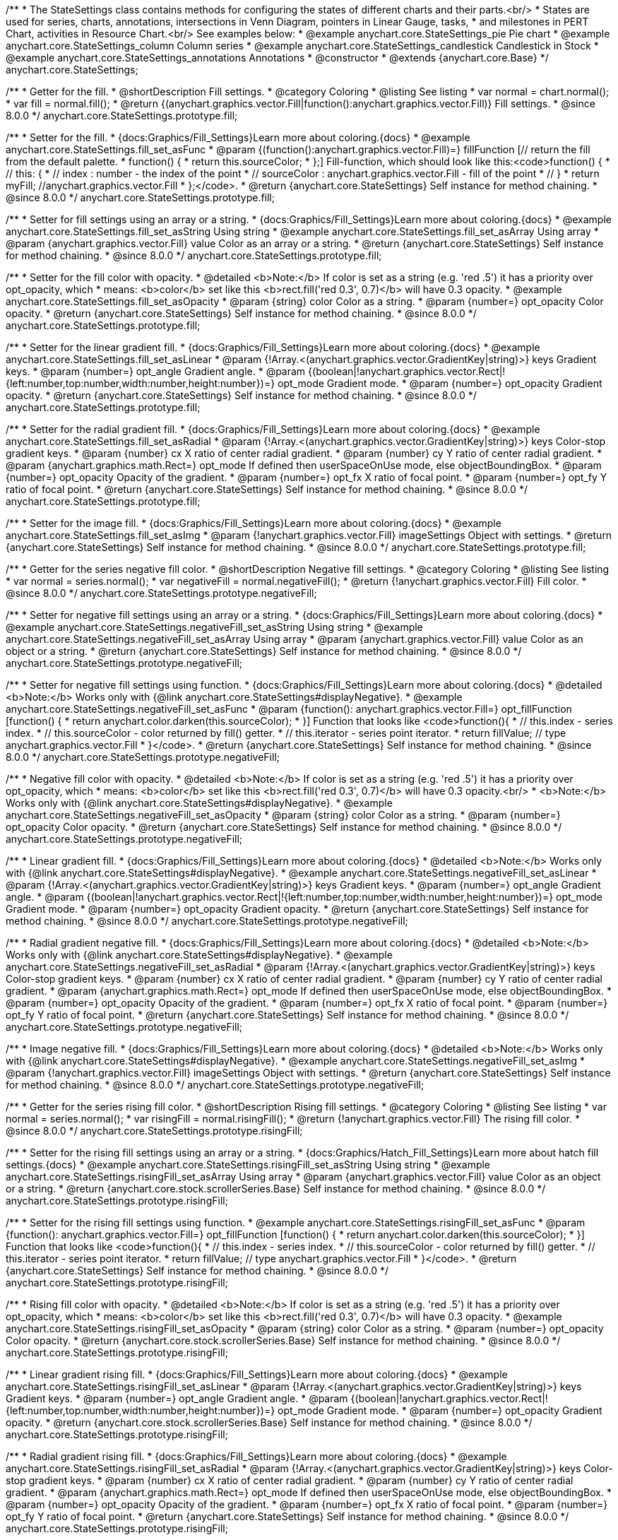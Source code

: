 /**
 * The StateSettings class contains methods for configuring the states of different charts and their parts.<br/>
 * States are used for series, charts, annotations, intersections in Venn Diagram, pointers in Linear Gauge, tasks,
 * and milestones in PERT Chart, activities in Resource Chart.<br/> See examples below:
 * @example anychart.core.StateSettings_pie Pie chart
 * @example anychart.core.StateSettings_column Column series
 * @example anychart.core.StateSettings_candlestick Candlestick in Stock
 * @example anychart.core.StateSettings_annotations Annotations
 * @constructor
 * @extends {anychart.core.Base}
 */
anychart.core.StateSettings;

//----------------------------------------------------------------------------------------------------------------------
//
//  anychart.core.StateSettings.prototype.fill
//
//----------------------------------------------------------------------------------------------------------------------

/**
 * Getter for the fill.
 * @shortDescription Fill settings.
 * @category Coloring
 * @listing See listing
 * var normal = chart.normal();
 * var fill = normal.fill();
 * @return {(anychart.graphics.vector.Fill|function():anychart.graphics.vector.Fill)} Fill settings.
 * @since 8.0.0
 */
anychart.core.StateSettings.prototype.fill;

/**
 * Setter for the fill.
 * {docs:Graphics/Fill_Settings}Learn more about coloring.{docs}
 * @example anychart.core.StateSettings.fill_set_asFunc
 * @param {(function():anychart.graphics.vector.Fill)=} fillFunction [// return the fill from the default palette.
 * function() {
 *   return this.sourceColor;
 * };] Fill-function, which should look like this:<code>function() {
 *  //  this: {
 *  //  index : number  - the index of the point
 *  //  sourceColor : anychart.graphics.vector.Fill - fill of the point
 *  // }
 *  return myFill; //anychart.graphics.vector.Fill
 * };</code>.
 * @return {anychart.core.StateSettings} Self instance for method chaining.
 * @since 8.0.0
 */
anychart.core.StateSettings.prototype.fill;

/**
 * Setter for fill settings using an array or a string.
 * {docs:Graphics/Fill_Settings}Learn more about coloring.{docs}
 * @example anychart.core.StateSettings.fill_set_asString Using string
 * @example anychart.core.StateSettings.fill_set_asArray Using array
 * @param {anychart.graphics.vector.Fill} value Color as an array or a string.
 * @return {anychart.core.StateSettings} Self instance for method chaining.
 * @since 8.0.0
 */
anychart.core.StateSettings.prototype.fill;

/**
 * Setter for the fill color with opacity.
 * @detailed <b>Note:</b> If color is set as a string (e.g. 'red .5') it has a priority over opt_opacity, which
 * means: <b>color</b> set like this <b>rect.fill('red 0.3', 0.7)</b> will have 0.3 opacity.
 * @example anychart.core.StateSettings.fill_set_asOpacity
 * @param {string} color Color as a string.
 * @param {number=} opt_opacity Color opacity.
 * @return {anychart.core.StateSettings} Self instance for method chaining.
 * @since 8.0.0
 */
anychart.core.StateSettings.prototype.fill;

/**
 * Setter for the linear gradient fill.
 * {docs:Graphics/Fill_Settings}Learn more about coloring.{docs}
 * @example anychart.core.StateSettings.fill_set_asLinear
 * @param {!Array.<(anychart.graphics.vector.GradientKey|string)>} keys Gradient keys.
 * @param {number=} opt_angle Gradient angle.
 * @param {(boolean|!anychart.graphics.vector.Rect|!{left:number,top:number,width:number,height:number})=} opt_mode Gradient mode.
 * @param {number=} opt_opacity Gradient opacity.
 * @return {anychart.core.StateSettings} Self instance for method chaining.
 * @since 8.0.0
 */
anychart.core.StateSettings.prototype.fill;

/**
 * Setter for the radial gradient fill.
 * {docs:Graphics/Fill_Settings}Learn more about coloring.{docs}
 * @example anychart.core.StateSettings.fill_set_asRadial
 * @param {!Array.<(anychart.graphics.vector.GradientKey|string)>} keys Color-stop gradient keys.
 * @param {number} cx X ratio of center radial gradient.
 * @param {number} cy Y ratio of center radial gradient.
 * @param {anychart.graphics.math.Rect=} opt_mode If defined then userSpaceOnUse mode, else objectBoundingBox.
 * @param {number=} opt_opacity Opacity of the gradient.
 * @param {number=} opt_fx X ratio of focal point.
 * @param {number=} opt_fy Y ratio of focal point.
 * @return {anychart.core.StateSettings} Self instance for method chaining.
 * @since 8.0.0
 */
anychart.core.StateSettings.prototype.fill;

/**
 * Setter for the image fill.
 * {docs:Graphics/Fill_Settings}Learn more about coloring.{docs}
 * @example anychart.core.StateSettings.fill_set_asImg
 * @param {!anychart.graphics.vector.Fill} imageSettings Object with settings.
 * @return {anychart.core.StateSettings} Self instance for method chaining.
 * @since 8.0.0
 */
anychart.core.StateSettings.prototype.fill;

//----------------------------------------------------------------------------------------------------------------------
//
//  anychart.core.StateSettings.prototype.negativeFill
//
//----------------------------------------------------------------------------------------------------------------------

/**
 * Getter for the series negative fill color.
 * @shortDescription Negative fill settings.
 * @category Coloring
 * @listing See listing
 * var normal = series.normal();
 * var negativeFill = normal.negativeFill();
 * @return {!anychart.graphics.vector.Fill} Fill color.
 * @since 8.0.0
 */
anychart.core.StateSettings.prototype.negativeFill;

/**
 * Setter for negative fill settings using an array or a string.
 * {docs:Graphics/Fill_Settings}Learn more about coloring.{docs}
 * @example anychart.core.StateSettings.negativeFill_set_asString Using string
 * @example anychart.core.StateSettings.negativeFill_set_asArray Using array
 * @param {anychart.graphics.vector.Fill} value Color as an object or a string.
 * @return {anychart.core.StateSettings} Self instance for method chaining.
 * @since 8.0.0
 */
anychart.core.StateSettings.prototype.negativeFill;

/**
 * Setter for negative fill settings using function.
 * {docs:Graphics/Fill_Settings}Learn more about coloring.{docs}
 * @detailed <b>Note:</b> Works only with {@link anychart.core.StateSettings#displayNegative}.
 * @example anychart.core.StateSettings.negativeFill_set_asFunc
 * @param {function(): anychart.graphics.vector.Fill=} opt_fillFunction [function() {
 *  return anychart.color.darken(this.sourceColor);
 * }] Function that looks like <code>function(){
 *    // this.index - series index.
 *    // this.sourceColor - color returned by fill() getter.
 *    // this.iterator - series point iterator.
 *    return fillValue; // type anychart.graphics.vector.Fill
 * }</code>.
 * @return {anychart.core.StateSettings} Self instance for method chaining.
 * @since 8.0.0
 */
anychart.core.StateSettings.prototype.negativeFill;

/**
 * Negative fill color with opacity.
 * @detailed <b>Note:</b> If color is set as a string (e.g. 'red .5') it has a priority over opt_opacity, which
 * means: <b>color</b> set like this <b>rect.fill('red 0.3', 0.7)</b> will have 0.3 opacity.<br/>
 * <b>Note:</b> Works only with {@link anychart.core.StateSettings#displayNegative}.
 * @example anychart.core.StateSettings.negativeFill_set_asOpacity
 * @param {string} color Color as a string.
 * @param {number=} opt_opacity Color opacity.
 * @return {anychart.core.StateSettings} Self instance for method chaining.
 * @since 8.0.0
 */
anychart.core.StateSettings.prototype.negativeFill;

/**
 * Linear gradient fill.
 * {docs:Graphics/Fill_Settings}Learn more about coloring.{docs}
 * @detailed <b>Note:</b> Works only with {@link anychart.core.StateSettings#displayNegative}.
 * @example anychart.core.StateSettings.negativeFill_set_asLinear
 * @param {!Array.<(anychart.graphics.vector.GradientKey|string)>} keys Gradient keys.
 * @param {number=} opt_angle Gradient angle.
 * @param {(boolean|!anychart.graphics.vector.Rect|!{left:number,top:number,width:number,height:number})=} opt_mode Gradient mode.
 * @param {number=} opt_opacity Gradient opacity.
 * @return {anychart.core.StateSettings} Self instance for method chaining.
 * @since 8.0.0
 */
anychart.core.StateSettings.prototype.negativeFill;

/**
 * Radial gradient negative fill.
 * {docs:Graphics/Fill_Settings}Learn more about coloring.{docs}
 * @detailed <b>Note:</b> Works only with {@link anychart.core.StateSettings#displayNegative}.
 * @example anychart.core.StateSettings.negativeFill_set_asRadial
 * @param {!Array.<(anychart.graphics.vector.GradientKey|string)>} keys Color-stop gradient keys.
 * @param {number} cx X ratio of center radial gradient.
 * @param {number} cy Y ratio of center radial gradient.
 * @param {anychart.graphics.math.Rect=} opt_mode If defined then userSpaceOnUse mode, else objectBoundingBox.
 * @param {number=} opt_opacity Opacity of the gradient.
 * @param {number=} opt_fx X ratio of focal point.
 * @param {number=} opt_fy Y ratio of focal point.
 * @return {anychart.core.StateSettings} Self instance for method chaining.
 * @since 8.0.0
 */
anychart.core.StateSettings.prototype.negativeFill;

/**
 * Image negative fill.
 * {docs:Graphics/Fill_Settings}Learn more about coloring.{docs}
 * @detailed <b>Note:</b> Works only with {@link anychart.core.StateSettings#displayNegative}.
 * @example anychart.core.StateSettings.negativeFill_set_asImg
 * @param {!anychart.graphics.vector.Fill} imageSettings Object with settings.
 * @return {anychart.core.StateSettings} Self instance for method chaining.
 * @since 8.0.0
 */
anychart.core.StateSettings.prototype.negativeFill;


//----------------------------------------------------------------------------------------------------------------------
//
//  anychart.core.StateSettings.prototype.risingFill
//
//----------------------------------------------------------------------------------------------------------------------

/**
 * Getter for the series rising fill color.
 * @shortDescription Rising fill settings.
 * @category Coloring
 * @listing See listing
 * var normal = series.normal();
 * var risingFill = normal.risingFill();
 * @return {!anychart.graphics.vector.Fill} The rising fill color.
 * @since 8.0.0
 */
anychart.core.StateSettings.prototype.risingFill;

/**
 * Setter for the rising fill settings using an array or a string.
 * {docs:Graphics/Hatch_Fill_Settings}Learn more about hatch fill settings.{docs}
 * @example anychart.core.StateSettings.risingFill_set_asString Using string
 * @example anychart.core.StateSettings.risingFill_set_asArray Using array
 * @param {anychart.graphics.vector.Fill} value Color as an object or a string.
 * @return {anychart.core.stock.scrollerSeries.Base} Self instance for method chaining.
 * @since 8.0.0
 */
anychart.core.StateSettings.prototype.risingFill;

/**
 * Setter for the rising fill settings using function.
 * @example anychart.core.StateSettings.risingFill_set_asFunc
 * @param {function(): anychart.graphics.vector.Fill=} opt_fillFunction [function() {
 *  return anychart.color.darken(this.sourceColor);
 * }] Function that looks like <code>function(){
 *    // this.index - series index.
 *    // this.sourceColor - color returned by fill() getter.
 *    // this.iterator - series point iterator.
 *    return fillValue; // type anychart.graphics.vector.Fill
 * }</code>.
 * @return {anychart.core.StateSettings} Self instance for method chaining.
 * @since 8.0.0
 */
anychart.core.StateSettings.prototype.risingFill;

/**
 * Rising fill color with opacity.
 * @detailed <b>Note:</b> If color is set as a string (e.g. 'red .5') it has a priority over opt_opacity, which
 * means: <b>color</b> set like this <b>rect.fill('red 0.3', 0.7)</b> will have 0.3 opacity.
 * @example anychart.core.StateSettings.risingFill_set_asOpacity
 * @param {string} color Color as a string.
 * @param {number=} opt_opacity Color opacity.
 * @return {anychart.core.stock.scrollerSeries.Base} Self instance for method chaining.
 * @since 8.0.0
 */
anychart.core.StateSettings.prototype.risingFill;

/**
 * Linear gradient rising fill.
 * {docs:Graphics/Fill_Settings}Learn more about coloring.{docs}
 * @example anychart.core.StateSettings.risingFill_set_asLinear
 * @param {!Array.<(anychart.graphics.vector.GradientKey|string)>} keys Gradient keys.
 * @param {number=} opt_angle Gradient angle.
 * @param {(boolean|!anychart.graphics.vector.Rect|!{left:number,top:number,width:number,height:number})=} opt_mode Gradient mode.
 * @param {number=} opt_opacity Gradient opacity.
 * @return {anychart.core.stock.scrollerSeries.Base} Self instance for method chaining.
 * @since 8.0.0
 */
anychart.core.StateSettings.prototype.risingFill;

/**
 * Radial gradient rising fill.
 * {docs:Graphics/Fill_Settings}Learn more about coloring.{docs}
 * @example anychart.core.StateSettings.risingFill_set_asRadial
 * @param {!Array.<(anychart.graphics.vector.GradientKey|string)>} keys Color-stop gradient keys.
 * @param {number} cx X ratio of center radial gradient.
 * @param {number} cy Y ratio of center radial gradient.
 * @param {anychart.graphics.math.Rect=} opt_mode If defined then userSpaceOnUse mode, else objectBoundingBox.
 * @param {number=} opt_opacity Opacity of the gradient.
 * @param {number=} opt_fx X ratio of focal point.
 * @param {number=} opt_fy Y ratio of focal point.
 * @return {anychart.core.StateSettings} Self instance for method chaining.
 * @since 8.0.0
 */
anychart.core.StateSettings.prototype.risingFill;

/**
 * Image rising fill.
 * {docs:Graphics/Fill_Settings}Learn more about coloring.{docs}
 * @example anychart.core.StateSettings.risingFill_set_asImg
 * @param {!anychart.graphics.vector.Fill} imageSettings Object with settings.
 * @return {anychart.core.StateSettings} Self instance for method chaining.
 * @since 8.0.0
 */
anychart.core.StateSettings.prototype.risingFill;

//----------------------------------------------------------------------------------------------------------------------
//
//  anychart.core.StateSettings.prototype.stroke
//
//----------------------------------------------------------------------------------------------------------------------

/**
 * Getter for stroke settings.
 * @shortDescription Stroke settings.
 * @category Coloring
 * @listing See listing
 * var normal = series.normal();
 * var stroke = normal.stroke();
 * @return {!anychart.graphics.vector.Stroke} Stroke settings.
 * @since 8.0.0
 */
anychart.core.StateSettings.prototype.stroke;

/**
 * Setter for stroke by function.
 * @example anychart.core.StateSettings.stroke_set_asFunc
 * @param {function():(anychart.graphics.vector.ColoredFill|anychart.graphics.vector.Stroke)=} opt_strokeFunction [function() {
 *  return anychart.color.darken(this.sourceColor);
 * }] Function that looks like <code>function(){
 *    // this.index - series index.
 *    // this.sourceColor - color returned by stroke() getter.
 *    // this.iterator - series point iterator.
 *    return strokeValue; // type anychart.graphics.vector.Fill or anychart.graphics.vector.Stroke
 * }</code>.
 * @return {anychart.core.StateSettings} Self instance for method chaining.
 * @since 8.0.0
 */
anychart.core.StateSettings.prototype.stroke;

/**
 * Setter for stroke settings.
 * {docs:Graphics/Stroke_Settings}Learn more about stroke settings.{docs}
 * @example anychart.core.StateSettings.stroke_set
 * @param {(anychart.graphics.vector.Stroke|anychart.graphics.vector.ColoredFill|string|Function|null)=} opt_color Stroke settings.
 * @param {number=} opt_thickness [1] Line thickness.
 * @param {string=} opt_dashpattern Controls the pattern of dashes and gaps used to stroke paths.
 * @param {anychart.graphics.vector.StrokeLineJoin=} opt_lineJoin Line join style.
 * @param {anychart.graphics.vector.StrokeLineCap=} opt_lineCap Line cap style.
 * @return {anychart.core.StateSettings} Self instance for method chaining.
 * @since 8.0.0
 */
anychart.core.StateSettings.prototype.stroke;

//----------------------------------------------------------------------------------------------------------------------
//
//  anychart.core.StateSettings.prototype.lowStroke
//
//----------------------------------------------------------------------------------------------------------------------

/**
 * Getter for low stroke settings.
 * @shortDescription Low stroke settings.
 * @category Coloring
 * @listing See listing
 * var normal = series.normal();
 * var lowStroke = normal.lowStroke();
 * @return {anychart.graphics.vector.Stroke|Function} Stroke settings.
 * @since 8.0.0
 */
anychart.core.StateSettings.prototype.lowStroke;

/**
 * Setter for low stroke by function.
 * @example anychart.core.StateSettings.lowStroke_set_asFunc
 * @param {function():(anychart.graphics.vector.ColoredFill|anychart.graphics.vector.Stroke)=} opt_strokeFunction [function() {
 *  return anychart.color.darken(this.sourceColor);
 * }] Function that looks like <code>function(){
 *    // this.index - series index.
 *    // this.sourceColor - color returned by fill() getter.
 *    // this.iterator - series point iterator.
 *    return strokeValue; // type anychart.graphics.vector.Stroke or anychart.graphics.vector.ColoredFill
 * }</code>.
 * @return {!anychart.core.StateSettings} Self instance for method chaining.
 * @since 8.0.0
 */
anychart.core.StateSettings.prototype.lowStroke;

/**
 * Setter for low stroke settings.
 * {docs:Graphics/Stroke_Settings}Learn more about stroke settings.{docs}
 * @example anychart.core.StateSettings.lowStroke_set
 * @param {(anychart.graphics.vector.Stroke|anychart.graphics.vector.ColoredFill|string|Function|null)=} opt_color Stroke settings.
 * @param {number=} opt_thickness [1] Line thickness.
 * @param {string=} opt_dashpattern Controls the pattern of dashes and gaps used to stroke paths.
 * @param {anychart.graphics.vector.StrokeLineJoin=} opt_lineJoin Line join style.
 * @param {anychart.graphics.vector.StrokeLineCap=} opt_lineCap Line cap style.
 * @return {!anychart.core.StateSettings} Self instance for method chaining.
 * @since 8.0.0
 */
anychart.core.StateSettings.prototype.lowStroke;

//----------------------------------------------------------------------------------------------------------------------
//
//  anychart.core.StateSettings.prototype.highStroke
//
//----------------------------------------------------------------------------------------------------------------------

/**
 * Getter for high stroke settings.
 * @shortDescription High stroke settings.
 * @category Coloring
 * @listing See listing
 * var normal = series.normal();
 * var highStroke = normal.highStroke();
 * @return {anychart.graphics.vector.Stroke|Function} High stroke settings.
 * @since 8.0.0
 */
anychart.core.StateSettings.prototype.highStroke;

/**
 * Setter for high stroke by function.
 * @example anychart.core.StateSettings.highStroke_set_asFunc
 * @param {function():(anychart.graphics.vector.ColoredFill|anychart.graphics.vector.Stroke)=} opt_strokeFunction [function() {
 *  return anychart.color.darken(this.sourceColor);
 * }] Function that looks like <code>function(){
 *    // this.index - series index.
 *    // this.sourceColor - color returned by fill() getter.
 *    // this.iterator - series point iterator.
 *    return strokeValue; // type anychart.graphics.vector.Stroke or anychart.graphics.vector.ColoredFill
 * }</code>.
 * @return {!anychart.core.StateSettings} Self instance for method chaining.
 * @since 8.0.0
 */
anychart.core.StateSettings.prototype.highStroke;

/**
 * Setter for high stroke settings.
 * {docs:Graphics/Stroke_Settings}Learn more about stroke settings.{docs}
 * @example anychart.core.StateSettings.highStroke_set
 * @param {(anychart.graphics.vector.Stroke|anychart.graphics.vector.ColoredFill|string|Function|null)=} opt_color Stroke settings.
 * @param {number=} opt_thickness [1] Line thickness.
 * @param {string=} opt_dashpattern Controls the pattern of dashes and gaps used to stroke paths.
 * @param {anychart.graphics.vector.StrokeLineJoin=} opt_lineJoin Line join style.
 * @param {anychart.graphics.vector.StrokeLineCap=} opt_lineCap Line cap style.
 * @return {!anychart.core.StateSettings} Self instance for method chaining.
 * @since 8.0.0
 */
anychart.core.StateSettings.prototype.highStroke;

//----------------------------------------------------------------------------------------------------------------------
//
//  anychart.core.StateSettings.prototype.negativeStroke
//
//----------------------------------------------------------------------------------------------------------------------

/**
 * Getter for stroke settings.
 * @shortDescription Negative stroke settings.
 * @category Coloring
 * @listing See listing
 * var normal = series.normal();
 * var negativeStroke = normal.negativeStroke();
 * @return {anychart.graphics.vector.Stroke|Function} Stroke settings.
 * @since 8.0.0
 */
anychart.core.StateSettings.prototype.negativeStroke;

/**
 * Setter for series stroke by function.
 * @example anychart.core.StateSettings.negativeStroke_set_asFunc
 * @param {function():(anychart.graphics.vector.ColoredFill|anychart.graphics.vector.Stroke)=} opt_strokeFunction [function() {
 *  return anychart.color.darken(this.sourceColor);
 * }] Function that looks like <code>function(){
 *    // this.index - series index.
 *    // this.sourceColor -  color returned by stroke() getter.
 *    // this.iterator - series point iterator.
 *    return strokeValue; // type anychart.graphics.vector.Fill or anychart.graphics.vector.Stroke
 * }</code>.
 * @return {anychart.core.StateSettings} Self instance for method chaining.
 * @since 8.0.0
 */
anychart.core.StateSettings.prototype.negativeStroke;

/**
 * Setter for stroke settings.
 * {docs:Graphics/Stroke_Settings}Learn more about stroke settings.{docs}
 * @detailed <b>Note:</b> Works only with {@link anychart.core.StateSettings#displayNegative}.
 * @example anychart.core.StateSettings.negativeStroke_set
 * @param {(anychart.graphics.vector.Stroke|anychart.graphics.vector.ColoredFill|string|Function|null)=} opt_color Stroke settings.
 * @param {number=} opt_thickness Line thickness.
 * @param {string=} opt_dashpattern Controls the pattern of dashes and gaps used to stroke paths.
 * @param {anychart.graphics.vector.StrokeLineJoin=} opt_lineJoin Line join style.
 * @param {anychart.graphics.vector.StrokeLineCap=} opt_lineCap Line cap style.
 * @return {anychart.core.StateSettings} Self instance for method chaining.
 * @since 8.0.0
 */
anychart.core.StateSettings.prototype.negativeStroke;

//----------------------------------------------------------------------------------------------------------------------
//
//  anychart.core.StateSettings.prototype.risingStroke
//
//----------------------------------------------------------------------------------------------------------------------

/**
 * Getter for rising stroke settings.
 * @shortDescription Rising stroke settings.
 * @category Coloring
 * @listing See listing
 * var normal = series.normal();
 * var risingStroke = normal.risingStroke();
 * @return {anychart.graphics.vector.Stroke|Function} Stroke settings.
 * @since 8.0.0
 */
anychart.core.StateSettings.prototype.risingStroke;

/**
 * Setter for series rising stroke by function.
 * @example anychart.core.StateSettings.risingStroke_set_asFunc
 * @param {function():(anychart.graphics.vector.ColoredFill|anychart.graphics.vector.Stroke)=} opt_strokeFunction [function() {
 *  return anychart.color.darken(this.sourceColor);
 * }] Function that looks like <code>function(){
 *    // this.index - series index.
 *    // this.sourceColor - color returned by fill() getter.
 *    // this.iterator - series point iterator.
 *    return strokeValue; // type anychart.graphics.vector.Stroke or anychart.graphics.vector.ColoredFill
 * }</code>.
 * @return {anychart.core.StateSettings} Self instance for method chaining.
 * @since 8.0.0
 */
anychart.core.StateSettings.prototype.risingStroke;

/**
 * Setter for rising stroke settings.
 * {docs:Graphics/Stroke_Settings}Learn more about stroke settings.{docs}
 * @example anychart.core.StateSettings.risingStroke_set
 * @param {(anychart.graphics.vector.Stroke|anychart.graphics.vector.ColoredFill|string|Function|null)=} opt_color Stroke settings.
 * @param {number=} opt_thickness [1] Line thickness.
 * @param {string=} opt_dashpattern Controls the pattern of dashes and gaps used to stroke paths.
 * @param {anychart.graphics.vector.StrokeLineJoin=} opt_lineJoin Line join style.
 * @param {anychart.graphics.vector.StrokeLineCap=} opt_lineCap Line cap style.
 * @return {anychart.core.StateSettings} Self instance for method chaining.
 * @since 8.0.0
 */
anychart.core.StateSettings.prototype.risingStroke;

//----------------------------------------------------------------------------------------------------------------------
//
//  anychart.core.StateSettings.prototype.fallingStroke
//
//----------------------------------------------------------------------------------------------------------------------

/**
 * Getter for falling stroke settings.
 * @shortDescription Falling stroke settings.
 * @category Coloring
 * @listing See listing
 * var normal = series.normal();
 * var fallingStroke = normal.fallingStroke();
 * @return {anychart.graphics.vector.Stroke|Function} Falling stroke settings.
 * @since 8.0.0
 */
anychart.core.StateSettings.prototype.fallingStroke;

/**
 * Setter for falling stroke by function.
 * @example anychart.core.StateSettings.fallingStroke_set_asFunc
 * @param {function():(anychart.graphics.vector.ColoredFill|anychart.graphics.vector.Stroke)=} opt_fillFunction [function() {
 *  return anychart.color.darken(this.sourceColor);
 * }] Function that looks like <code>function(){
 *    // this.index - series index.
 *    // this.sourceColor - color returned by fill() getter.
 *    // this.iterator - series point iterator.
 *    return strokeValue; // type anychart.graphics.vector.Stroke or anychart.graphics.vector.ColoredFill
 * }</code>.
 * @return {anychart.core.StateSettings} Self instance for method chaining.
 * @since 8.0.0
 */
anychart.core.StateSettings.prototype.fallingStroke;

/**
 * Setter for falling stroke settings.
 * {docs:Graphics/Stroke_Settings}Learn more about stroke settings.{docs}
 * @example anychart.core.StateSettings.fallingStroke_set
 * @param {(anychart.graphics.vector.Stroke|anychart.graphics.vector.ColoredFill|string|Function|null)=} opt_stroke Stroke settings.
 * @param {number=} opt_thickness [1] Line thickness.
 * @param {string=} opt_dashpattern Controls the pattern of dashes and gaps used to stroke paths.
 * @param {anychart.graphics.vector.StrokeLineJoin=} opt_lineJoin Line join style.
 * @param {anychart.graphics.vector.StrokeLineCap=} opt_lineCap Line cap style.
 * @return {anychart.core.StateSettings} Self instance for method chaining.
 * @since 8.0.0
 */
anychart.core.StateSettings.prototype.fallingStroke;

//----------------------------------------------------------------------------------------------------------------------
//
//  anychart.core.StateSettings.prototype.fallingFill
//
//----------------------------------------------------------------------------------------------------------------------

/**
 * Getter for the falling fill color.
 * @shortDescription Falling fill settings.
 * @category Coloring
 * @listing See listing
 * var normal = series.normal();
 * var fallingFill = normal.fallingFill();
 * @return {!anychart.graphics.vector.Fill} Falling fill color.
 * @since 8.0.0
 */
anychart.core.StateSettings.prototype.fallingFill;

/**
 * Setter for falling fill settings using an array or a string.
 * {docs:Graphics/Fill_Settings}Learn more about coloring.{docs}
 * @example anychart.core.StateSettings.fallingFill_set_asString Using string
 * @example anychart.core.StateSettings.fallingFill_set_asArray Using array
 * @param {anychart.graphics.vector.Fill} value [null] Color as an object or a string.
 * @return {anychart.core.cartesian.series.Base} Self instance for method chaining.
 * @since 8.0.0
 */
anychart.core.StateSettings.prototype.fallingFill;

/**
 * Setter for falling fill settings using function.
 * @example anychart.core.StateSettings.fallingFill_set_asFunc
 * @param {function(): anychart.graphics.vector.Fill=} opt_fillFunction [function() {
 *  return anychart.color.darken(this.sourceColor);
 * }] Function that looks like <code>function(){
 *    // this.index - series index.
 *    // this.sourceColor - color returned by fill() getter.
 *    // this.iterator - series point iterator.
 *    return fillValue; // type anychart.graphics.vector.Fill
 * }</code>.
 * @return {anychart.core.StateSettings} Self instance for method chaining.
 * @since 8.0.0
 */
anychart.core.StateSettings.prototype.fallingFill;

/**
 * Falling fill color with opacity.
 * @detailed <b>Note:</b> If color is set as a string (e.g. 'red .5') it has a priority over opt_opacity, which
 * means: <b>color</b> set like this <b>rect.fill('red 0.3', 0.7)</b> will have 0.3 opacity.
 * @example anychart.core.StateSettings.fallingFill_set_asOpacity
 * @param {string} color Color as a string.
 * @param {number=} opt_opacity Color opacity.
 * @return {anychart.core.cartesian.series.Base} Self instance for method chaining.
 * @since 8.0.0
 */
anychart.core.StateSettings.prototype.fallingFill;

/**
 * Linear gradient falling fill.
 * {docs:Graphics/Fill_Settings}Learn more about coloring.{docs}
 * @example anychart.core.StateSettings.fallingFill_set_asLinear
 * @param {!Array.<(anychart.graphics.vector.GradientKey|string)>} keys Gradient keys.
 * @param {number=} opt_angle Gradient angle.
 * @param {(boolean|!anychart.graphics.vector.Rect|!{left:number,top:number,width:number,height:number})=} opt_mode Gradient mode.
 * @param {number=} opt_opacity Gradient opacity.
 * @return {anychart.core.cartesian.series.Base} Self instance for method chaining.
 * @since 8.0.0
 */
anychart.core.StateSettings.prototype.fallingFill;

/**
 * Radial gradient falling fill.
 * {docs:Graphics/Fill_Settings}Learn more about coloring.{docs}
 * @example anychart.core.StateSettings.fallingFill_set_asRadial
 * @param {!Array.<(anychart.graphics.vector.GradientKey|string)>} keys Color-stop gradient keys.
 * @param {number} cx X ratio of center radial gradient.
 * @param {number} cy Y ratio of center radial gradient.
 * @param {anychart.graphics.math.Rect=} opt_mode If defined then userSpaceOnUse mode, else objectBoundingBox.
 * @param {number=} opt_opacity Opacity of the gradient.
 * @param {number=} opt_fx X ratio of focal point.
 * @param {number=} opt_fy Y ratio of focal point.
 * @return {anychart.core.cartesian.series.Base} Self instance for method chaining.
 * @since 8.0.0
 */
anychart.core.StateSettings.prototype.fallingFill;

/**
 * Image falling fill.
 * {docs:Graphics/Fill_Settings}Learn more about coloring.{docs}
 * @example anychart.core.StateSettings.fallingFill_set_asImg
 * @param {!anychart.graphics.vector.Fill} imageSettings Object with settings.
 * @return {anychart.core.cartesian.series.Base} Self instance for method chaining.
 * @since 8.0.0
 */
anychart.core.StateSettings.prototype.fallingFill;

//----------------------------------------------------------------------------------------------------------------------
//
//  anychart.core.StateSettings.prototype.fallingHatchFill
//
//----------------------------------------------------------------------------------------------------------------------

/**
 * Getter for falling hatch fill settings.
 * @shortDescription Falling hatch fill settings.
 * @category Coloring
 * @listing See listing
 * var normal = series.normal();
 * var fallingHatchFill = normal.fallingHatchFill();
 * @return {anychart.graphics.vector.PatternFill|anychart.graphics.vector.HatchFill|Function} Falling hatch fill settings.
 * @since 8.0.0
 */
anychart.core.StateSettings.prototype.fallingHatchFill;

/**
 * Setter for falling hatch fill settings.
 * {docs:Graphics/Hatch_Fill_Settings}Learn more about hatch fill settings.{docs}
 * @example anychart.core.StateSettings.fallingHatchFill_set
 * @param {(anychart.graphics.vector.PatternFill|anychart.graphics.vector.HatchFill|Function|anychart.graphics.vector.HatchFill.HatchFillType|
 * string|boolean)=} opt_patternFillOrTypeOrState [null] PatternFill or HatchFill instance or type of hatch fill.
 * @param {string=} opt_color Color.
 * @param {number=} opt_thickness Thickness.
 * @param {number=} opt_size Pattern size.
 * @return {anychart.core.cartesian.series.Base} Self instance for method chaining.
 * @since 8.0.0
 */
anychart.core.StateSettings.prototype.fallingHatchFill;

//----------------------------------------------------------------------------------------------------------------------
//
//  anychart.core.StateSettings.prototype.medianStroke
//
//----------------------------------------------------------------------------------------------------------------------

/**
 * Getter for median stroke settings.
 * @shortDescription Median stroke settings.
 * @category Coloring
 * @listing See listing
 * var normal = series.normal();
 * var medianStroke = normal.medianStroke();
 * @return {anychart.graphics.vector.Stroke|Function} Median stroke settings.
 * @since 8.0.0
 */
anychart.core.StateSettings.prototype.medianStroke;

/**
 * Setter for the median stroke by function.
 * @example anychart.core.StateSettings.medianStroke_set_asFunc
 * @param {function():(anychart.graphics.vector.ColoredFill|anychart.graphics.vector.Stroke)=} opt_value [function() {
 *  return anychart.color.darken(this.sourceColor);
 * }] Function that looks like <code>function(){
 *    // this.index - series index.
 *    // this.sourceColor -  color returned by fill() getter.
 *    // this.iterator - series point iterator.
 *    return strokeValue; // type anychart.graphics.vector.Stroke or anychart.graphics.vector.ColoredFill
 * }</code>.
 * @return {anychart.core.StateSettings} Self instance for method chaining.
 * @since 8.0.0
 */
anychart.core.StateSettings.prototype.medianStroke;

/**
 * Setter for median stroke settings.
 * {docs:Graphics/Stroke_Settings}Learn more about stroke settings.{docs}
 * @example anychart.core.StateSettings.medianStroke_set
 * @param {(anychart.graphics.vector.Stroke|anychart.graphics.vector.ColoredFill|string|Function|null)=} opt_color Stroke settings.
 * @param {number=} opt_thickness [1] Line thickness.
 * @param {string=} opt_dashpattern Controls the pattern of dashes and gaps used to stroke paths.
 * @param {anychart.graphics.vector.StrokeLineJoin=} opt_lineJoin Line join style.
 * @param {anychart.graphics.vector.StrokeLineCap=} opt_lineCap Line cap style.
 * @return {anychart.core.StateSettings} Self instance for method chaining.
 * @since 8.0.0
 */
anychart.core.StateSettings.prototype.medianStroke;

//----------------------------------------------------------------------------------------------------------------------
//
//  anychart.core.StateSettings.prototype.stemStroke
//
//----------------------------------------------------------------------------------------------------------------------

/**
 * Getter for stem stroke settings.
 * @shortDescription Stem stroke settings.
 * @category Coloring
 * @listing See listing
 * var normal = series.normal();
 * var stemStroke = normal.stemStroke();
 * @return {anychart.graphics.vector.Stroke|Function} Stem stroke settings.
 * @since 8.0.0
 */
anychart.core.StateSettings.prototype.stemStroke;

/**
 * Setter for the stem stroke by function.
 * @example anychart.core.StateSettings.stemStroke_set_asFunc
 * @param {function():(anychart.graphics.vector.ColoredFill|anychart.graphics.vector.Stroke)=} opt_value [function() {
 *  return anychart.color.darken(this.sourceColor);
 * }] Function that looks like <code>function(){
 *    // this.index - series index.
 *    // this.sourceColor -  color returned by fill() getter.
 *    // this.iterator - series point iterator.
 *    return strokeValue; // type anychart.graphics.vector.Stroke or anychart.graphics.vector.ColoredFill
 * }</code>.
 * @return {anychart.core.StateSettings} Self instance for method chaining.
 * @since 8.0.0
 */
anychart.core.StateSettings.prototype.stemStroke;

/**
 * Setter for stem stroke settings.
 * {docs:Graphics/Stroke_Settings}Learn more about stroke settings.{docs}
 * @example anychart.core.StateSettings.stemStroke_set
 * @param {(anychart.graphics.vector.Stroke|anychart.graphics.vector.ColoredFill|string|Function|null)=} opt_color Stroke settings.
 * @param {number=} opt_thickness [1] Line thickness.
 * @param {string=} opt_dashpattern Controls the pattern of dashes and gaps used to stroke paths.
 * @param {anychart.graphics.vector.StrokeLineJoin=} opt_lineJoin Line join style.
 * @param {anychart.graphics.vector.StrokeLineCap=} opt_lineCap Line cap style.
 * @return {anychart.core.StateSettings} Self instance for method chaining.
 * @since 8.0.0
 */
anychart.core.StateSettings.prototype.stemStroke;

//----------------------------------------------------------------------------------------------------------------------
//
//  anychart.core.StateSettings.prototype.whiskerStroke
//
//----------------------------------------------------------------------------------------------------------------------

/**
 * Getter for whisker stroke settings.
 * @shortDescription Whisker settings.
 * @category Coloring
 * @listing See listing
 * var normal = series.normal();
 * var whiskerStroke = normal.whiskerStroke();
 * @return {anychart.graphics.vector.Stroke|Function} Whisker stroke settings.
 * @since 8.0.0
 */
anychart.core.StateSettings.prototype.whiskerStroke;

/**
 * Setter for the whisker stroke by function.
 * @example anychart.core.StateSettings.whiskerStroke_set_asFunc
 * @param {function():(anychart.graphics.vector.ColoredFill|anychart.graphics.vector.Stroke)=} opt_value [function() {
 *  return anychart.color.darken(this.sourceColor);
 * }] Function that looks like <code>function(){
 *    // this.index - series index.
 *    // this.sourceColor -  color returned by fill() getter.
 *    // this.iterator - series point iterator.
 *    return strokeValue; // type anychart.graphics.vector.Stroke or anychart.graphics.vector.ColoredFill
 * }</code>.
 * @return {anychart.core.StateSettings} Self instance for method chaining.
 * @since 8.0.0
 */
anychart.core.StateSettings.prototype.whiskerStroke;

/**
 * Setter for whisker stroke settings.
 * {docs:Graphics/Stroke_Settings}Learn more about stroke settings.{docs}
 * @example anychart.core.StateSettings.whiskerStroke_set
 * @param {(anychart.graphics.vector.Stroke|anychart.graphics.vector.ColoredFill|string|Function|null)=} opt_color Stroke settings.
 * @param {number=} opt_thickness [1] Line thickness.
 * @param {string=} opt_dashpattern Controls the pattern of dashes and gaps used to stroke paths.
 * @param {anychart.graphics.vector.StrokeLineJoin=} opt_lineJoin Line join style.
 * @param {anychart.graphics.vector.StrokeLineCap=} opt_lineCap Line cap style.
 * @return {anychart.core.StateSettings} Self instance for method chaining.
 * @since 8.0.0
 */
anychart.core.StateSettings.prototype.whiskerStroke;

//----------------------------------------------------------------------------------------------------------------------
//
//  anychart.core.StateSettings.prototype.hatchFill
//
//----------------------------------------------------------------------------------------------------------------------

/**
 * Getter for hatch fill settings.
 * @shortDescription Hatch fill settings.
 * @category Coloring
 * @listing See listing
 * var normal = series.normal();
 * var hatchFill = normal.hatchFill();
 * @return {anychart.graphics.vector.PatternFill|anychart.graphics.vector.HatchFill|Function} Hatch fill settings.
 * @since 8.0.0
 */
anychart.core.StateSettings.prototype.hatchFill;

/**
 * Setter for hatch fill settings.
 * {docs:Graphics/Hatch_Fill_Settings}Learn more about hatch fill settings.{docs}
 * @example anychart.core.StateSettings.hatchFill_set
 * @param {(anychart.graphics.vector.PatternFill|anychart.graphics.vector.HatchFill|Function|anychart.graphics.vector.HatchFill.HatchFillType|
 * string)=} opt_patternFillOrType [false] PatternFill or HatchFill instance or type of hatch fill.
 * @param {string=} opt_color Color.
 * @param {number=} opt_thickness Thickness.
 * @param {number=} opt_size Pattern size.
 * @return {anychart.core.StateSettings} Self instance for method chaining.
 * @since 8.0.0
 */
anychart.core.StateSettings.prototype.hatchFill;

//----------------------------------------------------------------------------------------------------------------------
//
//  anychart.core.StateSettings.prototype.negativeHatchFill
//
//----------------------------------------------------------------------------------------------------------------------

/**
 * Getter for negative hatch fill settings.
 * @shortDescription Negative hatch fill settings.
 * @category Coloring
 * @listing See listing
 * var normal = series.normal();
 * var negativeHatchFill = normal.negativeHatchFill();
 * @return {anychart.graphics.vector.PatternFill|anychart.graphics.vector.HatchFill|Function} Hatch fill settings.
 * @since 8.0.0
 */
anychart.core.StateSettings.prototype.negativeHatchFill;

/**
 * Setter for negative hatch fill settings.
 * {docs:Graphics/Fill_Settings}Learn more about coloring.{docs}
 * @detailed <b>Note:</b> Works only with {@link anychart.core.StateSettings#displayNegative}.
 * @example anychart.core.StateSettings.negativeHatchFill_set
 * @param {(anychart.graphics.vector.PatternFill|anychart.graphics.vector.HatchFill|Function|anychart.graphics.vector.HatchFill.HatchFillType|
 * string)=} opt_patternFillOrType [null] PatternFill or HatchFill instance or type of hatch fill.
 * @param {string=} opt_color Color.
 * @param {number=} opt_thickness Thickness.
 * @param {number=} opt_size Pattern size.
 * @return {anychart.core.StateSettings} Self instance for method chaining.
 * @since 8.0.0
 */
anychart.core.StateSettings.prototype.negativeHatchFill;

//----------------------------------------------------------------------------------------------------------------------
//
//  anychart.core.StateSettings.prototype.risingHatchFill
//
//----------------------------------------------------------------------------------------------------------------------

/**
 * Getter for the rising hatch fill.
 * @shortDescription Rising hatch fill settings.
 * @category Coloring
 * @listing See listing
 * var normal = series.normal();
 * var risingHatchFill = normal.risingHatchFill();
 * @return {anychart.graphics.vector.PatternFill|anychart.graphics.vector.HatchFill|Function} Rising hatch fill.
 * @since 8.0.0
 */
anychart.core.StateSettings.prototype.risingHatchFill;

/**
 * Setter for rising hatch fill settings.
 * {docs:Graphics/Hatch_Fill_Settings}Learn more about hatch fill settings.{docs}
 * @example anychart.core.StateSettings.risingHatchFill_set
 * @param {(anychart.graphics.vector.PatternFill|anychart.graphics.vector.HatchFill|Function|anychart.graphics.vector.HatchFill.HatchFillType|
 * string|boolean)=} opt_patternFillOrTypeOrState [null] PatternFill or HatchFill instance or type of hatch fill.
 * @param {string=} opt_color Color.
 * @param {number=} opt_thickness Thickness.
 * @param {number=} opt_size Pattern size.
 * @return {anychart.core.stock.scrollerSeries.Base} Self instance for method chaining.
 * @since 8.0.0
 */
anychart.core.StateSettings.prototype.risingHatchFill;

//----------------------------------------------------------------------------------------------------------------------
//
//  anychart.core.StateSettings.prototype.whiskerWidth
//
//----------------------------------------------------------------------------------------------------------------------

/**
 * Getter for the whisker width.
 * @shortDescription Whisker width.
 * @category Specific settings
 * @listing See listing
 * var normal = series.normal();
 * var whiskerWidth = normal.whiskerWidth();
 * @return {(number|string)} Whisker width.
 * @since 8.0.0
 */
anychart.core.StateSettings.prototype.whiskerWidth;

/**
 * Setter for the whisker width.
 * @example anychart.core.StateSettings.whiskerWidth_set
 * @param {(number|string)=} opt_value [0] Whisker width.
 * @return {anychart.core.StateSettings} Self instance for method chaining.
 * @since 8.0.0
 */
anychart.core.StateSettings.prototype.whiskerWidth;

//----------------------------------------------------------------------------------------------------------------------
//
//  anychart.core.StateSettings.prototype.type
//
//----------------------------------------------------------------------------------------------------------------------

/**
 * Getter for the marker type.
 * @shortDescription Marker type.
 * @category Specific settings
 * @listing See listing
 * var normal = series.normal();
 * var type = normal.type();
 * @return {anychart.enums.MarkerType|string|function(anychart.graphics.vector.Path, number, number, number):anychart.graphics.vector.Path}
 * Markers type settings.
 * @since 8.0.0
 */
anychart.core.StateSettings.prototype.type;

/**
 * Setter for the marker type.
 * @example anychart.core.StateSettings.type_set_asString Using string
 * @example anychart.core.StateSettings.type_set_asFunc Using function
 * @param {(anychart.enums.MarkerType|string|
 *  function(anychart.graphics.vector.Path, number, number, number):anychart.graphics.vector.Path)=} opt_value
 *  ["circle"] Type or custom drawer. Function for a custom
 *  marker should look like this: <code>function(path, x, y, size){
 *    // path - anychart.graphics.vector.Path
 *    // x, y - marker position
 *    // size - marker size
 *    ... //do something
 *    return path;
 *  }</code>.
 * @return {anychart.core.StateSettings} Self instance for method chaining.
 * @since 8.0.0
 */
anychart.core.StateSettings.prototype.type;

//----------------------------------------------------------------------------------------------------------------------
//
//  anychart.core.StateSettings.prototype.size
//
//----------------------------------------------------------------------------------------------------------------------

/**
 * Getter for the marker size.
 * @shortDescription Marker size settings.
 * @category Specific settings
 * @listing See listing
 * var normal = series.normal();
 * var size = normal.size();
 * @return {number} Marker size.
 * @since 8.0.0
 */
anychart.core.StateSettings.prototype.size;

/**
 * Setter for the marker size.
 * @example anychart.core.StateSettings.size_set
 * @param {number=} opt_value Value to set.
 * @return {anychart.core.StateSettings} Self instance for method chaining.
 * @since 8.0.0
 */
anychart.core.StateSettings.prototype.size;

//----------------------------------------------------------------------------------------------------------------------
//
//  anychart.core.StateSettings.prototype.trend
//
//----------------------------------------------------------------------------------------------------------------------

/**
 * Getter for annotation trend settings.
 * @shortDescription Trend settings.
 * @category Coloring
 * @listing See listing
 * var normal = annotation.normal();
 * var trend = normal.trend();
 * @return {!anychart.graphics.vector.Stroke} Trend settings.
 * @since 8.0.0
 */
anychart.core.StateSettings.prototype.trend;

/**
 * Setter for the annotation trend by function.
 * @example anychart.core.StateSettings.trend_set_asFunc
 * @param {function():(anychart.graphics.vector.ColoredFill|anychart.graphics.vector.Stroke)=} opt_trendFunction [function() {
 *  return anychart.color.darken(this.sourceColor);
 * }] Function that looks like <code>function(){
 *    // this.index - series index.
 *    // this.sourceColor - color returned by fill() getter.
 *    // this.iterator - series point iterator.
 *    return strokeValue; // type anychart.graphics.vector.Stroke or anychart.graphics.vector.ColoredFill
 * }</code>.
 * @return {anychart.core.StateSettings} Self instance for method chaining.
 * @since 8.0.0
 */
anychart.core.StateSettings.prototype.trend;

/**
 * Setter for annotation trend settings.
 * {docs:Graphics/Stroke_Settings}Learn more about stroke settings.{docs}
 * @example anychart.core.StateSettings.trend_set
 * @param {(anychart.graphics.vector.Stroke|anychart.graphics.vector.ColoredFill|string|Function|null)=} opt_value Trend settings.
 * @param {number=} opt_thickness [1] Line thickness.
 * @param {string=} opt_dashpattern Controls the pattern of dashes and gaps used to stroke paths.
 * @param {anychart.graphics.vector.StrokeLineJoin=} opt_lineJoin Line join style.
 * @param {anychart.graphics.vector.StrokeLineCap=} opt_lineCap Line cap style.
 * @return {anychart.core.StateSettings} Self instance for method chaining.
 * @since 8.0.0
 */
anychart.core.StateSettings.prototype.trend;

//----------------------------------------------------------------------------------------------------------------------
//
//  anychart.core.StateSettings.prototype.grid
//
//----------------------------------------------------------------------------------------------------------------------

/**
 * Getter for annotation grid settings.
 * @shortDescription Grid settings.
 * @category Coloring
 * @listing See listing
 * var normal = annotation.normal();
 * var grid = normal.grid();
 * @return {!anychart.graphics.vector.Stroke} Grid settings.
 * @since 8.0.0
 */
anychart.core.StateSettings.prototype.grid;

/**
 * Setter for the annotation grid by function.
 * @example anychart.core.StateSettings.grid_set_asFunc
 * @param {function():(anychart.graphics.vector.ColoredFill|anychart.graphics.vector.Stroke)=} opt_gridFunction [function() {
 *  return anychart.color.darken(this.sourceColor);
 * }] Function that looks like <code>function(){
 *    // this.index - series index.
 *    // this.sourceColor - color returned by fill() getter.
 *    // this.iterator - series point iterator.
 *    return strokeValue; // type anychart.graphics.vector.Stroke or anychart.graphics.vector.ColoredFill
 * }</code>.
 * @return {anychart.core.StateSettings} Self instance for method chaining.
 * @since 8.0.0
 */
anychart.core.StateSettings.prototype.grid;

/**
 * Setter for annotation grid settings.
 * {docs:Graphics/Stroke_Settings}Learn more about stroke settings.{docs}
 * @example anychart.core.StateSettings.grid_set
 * @param {(anychart.graphics.vector.Stroke|anychart.graphics.vector.ColoredFill|string|Function|null)=} opt_value Grid settings.
 * @param {number=} opt_thickness [1] Line thickness.
 * @param {string=} opt_dashpattern Controls the pattern of dashes and gaps used to stroke paths.
 * @param {anychart.graphics.vector.StrokeLineJoin=} opt_lineJoin Line join style.
 * @param {anychart.graphics.vector.StrokeLineCap=} opt_lineCap Line cap style.
 * @return {anychart.core.StateSettings} Self instance for method chaining.
 * @since 8.0.0
 */
anychart.core.StateSettings.prototype.grid;


//----------------------------------------------------------------------------------------------------------------------
//
//  anychart.core.StateSettings.prototype.emptyFill
//
//----------------------------------------------------------------------------------------------------------------------

/**
 * Getter for the state fill color for the empty part of a tank.
 * @shortDescription Fill settings.
 * @category Coloring
 * @listing See listing
 * var normal = tank.normal();
 * var emptyFill = normal.emptyFill();
 * @return {!(anychart.graphics.vector.Fill|Function)} The fill color.
 * @since 8.0.0
 */
anychart.core.StateSettings.prototype.emptyFill;

/**
 * Setter for state fill settings for the empty part of a tank using a string or an object.
 * {docs:Graphics/Fill_Settings}Learn more about coloring.{docs}
 * @example anychart.core.StateSettings.emptyFill_set_asString Using string
 * @example anychart.core.StateSettings.emptyFill_set_asObj Using object
 * @param {(anychart.graphics.vector.Fill|string)} value Color as an object or a string.
 * @return {anychart.core.StateSettings} Self instance for method chaining.
 * @since 8.0.0
 */
anychart.core.StateSettings.prototype.emptyFill;

/**
 * Setter for state fill settings for the empty part of a tank using function.
 * @example anychart.core.StateSettings.emptyFill_set_asFunc
 * @param {function(): anychart.graphics.vector.Fill=} opt_fillFunction [function() {
 *  return anychart.color.darken(this.sourceColor);
 * }] Function that looks like <code>function(){
 *    // this.index - series index.
 *    // this.sourceColor - color returned by fill() getter.
 *    // this.iterator - series point iterator.
 *    return fillValue; // type anychart.graphics.vector.Fill
 * }</code>.
 * @return {anychart.core.StateSettings} Self instance for method chaining.
 * @since 8.0.0
 */
anychart.core.StateSettings.prototype.emptyFill;

/**
 * State fill color with opacity for the empty part of a tank. Fill as a string or an object.
 * @detailed <b>Note:</b> If color is set as a string (e.g. 'red .5') it has a priority over opt_opacity, which
 * means: <b>color</b> set like this <b>rect.fill('red 0.3', 0.7)</b> will have 0.3 opacity.
 * @example anychart.core.StateSettings.emptyFill_set_asOpacity
 * @param {string} color Color as a string.
 * @param {number=} opt_opacity Color opacity.
 * @return {anychart.core.StateSettings} Self instance for method chaining.
 * @since 8.0.0
 */
anychart.core.StateSettings.prototype.emptyFill;

//----------------------------------------------------------------------------------------------------------------------
//
//  anychart.core.StateSettings.prototype.emptyHatchFill
//
//----------------------------------------------------------------------------------------------------------------------


/**
 * Getter for hatch fill settings.
 * @shortDescription Hatch fill settings.
 * @category Coloring
 * @listing See listing
 * var normal = tank.normal();
 * var emptyHatchFill = normal.emptyHatchFill();
 * @return {anychart.graphics.vector.PatternFill|anychart.graphics.vector.HatchFill|boolean} Hatch fill settings.
 * @since 8.0.0
 */
anychart.core.StateSettings.prototype.emptyHatchFill;

/**
 * Setter for hatch fill settings.
 * {docs:Graphics/Hatch_Fill_Settings}Learn more about hatch fill settings.{docs}
 * @example anychart.core.StateSettings.emptyHatchFill_set
 * @param {(anychart.graphics.vector.PatternFill|anychart.graphics.vector.HatchFill|Function|anychart.graphics.vector.HatchFill.HatchFillType|
 * string|boolean)=} opt_patternFillOrType [false] PatternFill or HatchFill instance or type of hatch fill.
 * @param {string=} opt_color Color.
 * @param {number=} opt_thickness Thickness.
 * @param {number=} opt_size Pattern size.
 * @return {!anychart.core.StateSettings} Self instance for method chaining.
 * @since 8.0.0
 */
anychart.core.StateSettings.prototype.emptyHatchFill;

//----------------------------------------------------------------------------------------------------------------------
//
//  anychart.core.StateSettings.prototype.labels
//
//----------------------------------------------------------------------------------------------------------------------


/**
 * Getter for labels.
 * @shortDescription Labels settings.
 * @category Specific settings
 * @example anychart.core.StateSettings.labels_get
 * @return {anychart.core.ui.LabelsFactory|anychart.core.ui.CircularLabelsFactory} Labels instance.
 * @since 8.0.0
 */
anychart.core.StateSettings.prototype.labels;

/**
 * Setter for labels.
 * @detailed Sets labels settings depending on parameter type:
 * <ul>
 *   <li><b>null/boolean</b> - disable or enable labels.</li>
 *   <li><b>object</b> - sets labels settings.</li>
 * </ul>
 * @example anychart.core.StateSettings.labels_set_asBool Disable/Enable labels
 * @example anychart.core.StateSettings.labels_set_asObject Using object
 * @param {(Object|boolean|null)=} opt_value Labels settings.
 * @return {anychart.core.StateSettings} Self instance for method chaining.
 * @since 8.0.0
 */
anychart.core.StateSettings.prototype.labels;

//----------------------------------------------------------------------------------------------------------------------
//
//  anychart.core.StateSettings.prototype.markers
//
//----------------------------------------------------------------------------------------------------------------------

/**
 * Getter for data markers.
 * @shortDescription Markers settings.
 * @category Point Elements
 * @example anychart.core.StateSettings.markers_get
 * @return {!anychart.core.ui.MarkersFactory} Markers instance.
 * @since 8.0.0
 */
anychart.core.StateSettings.prototype.markers;

/**
 * Setter for data markers.
 * @detailed Sets markers settings depending on parameter type:
 * <ul>
 *   <li><b>null/boolean</b> - disable or enable markers.</li>
 *   <li><b>object</b> - sets markers settings.</li>
 *   <li><b>string</b> - sets markers type.</li>
 * </ul>
 * @example anychart.core.StateSettings.markers_set_asBool Disable/enable markers
 * @example anychart.core.StateSettings.markers_set_asObject Using object
 * @example anychart.core.StateSettings.markers_set_asString Using string
 * @param {(Object|boolean|null|string)=} opt_value [false] Data markers settings.
 * @return {anychart.core.StateSettings} Self instance for method chaining.
 * @since 8.0.0
 */
anychart.core.StateSettings.prototype.markers;

//----------------------------------------------------------------------------------------------------------------------
//
//  anychart.core.StateSettings.prototype.outlierMarkers
//
//----------------------------------------------------------------------------------------------------------------------

/**
 * Getter for series outlier markers.
 * @shortDescription Outlier markers settings.
 * @category Point Elements
 * @example anychart.core.StateSettings.outlierMarkers_get
 * @return {!anychart.core.ui.MarkersFactory} Markers instance.
 * @since 8.0.0
 */
anychart.core.StateSettings.prototype.outlierMarkers;

/**
 * Setter for series outlier markers.
 * @detailed Sets series outlier markers settings depending on parameter type:
 * <ul>
 *   <li><b>null/boolean</b> - disable or enable series outlier markers.</li>
 *   <li><b>string</b> - sets series outlier markers type value.</li>
 *   <li><b>object</b> - sets series outlier markers settings.</li>
 * </ul>
 * @example anychart.core.StateSettings.outlierMarkers_set_asBool Disable/Enable outlier markers
 * @example anychart.core.StateSettings.outlierMarkers_set_asString Using string
 * @example anychart.core.StateSettings.outlierMarkers_set_asObject Using object
 * @param {(Object|boolean|null|string)=} opt_value [true] Series outlier markers header labels.
 * @return {anychart.core.StateSettings} Self instance for method chaining.
 * @since 8.0.0
 */
anychart.core.StateSettings.prototype.outlierMarkers;

//----------------------------------------------------------------------------------------------------------------------
//
//  anychart.core.StateSettings.prototype.headers
//
//----------------------------------------------------------------------------------------------------------------------

/**
 * Getter for the header labels (TreeMap).
 * @shortDescription Header labels settings.
 * @category Point Elements
 * @example anychart.core.StateSettings.headers_get
 * @return {anychart.core.ui.LabelsFactory} Labels factory instance.
 * @since 8.0.0
 */
anychart.core.StateSettings.prototype.headers;

/**
 * Setter for the header labels (TreeMap).
 * @detailed Sets chart header labels settings depending on parameter type:
 * <ul>
 *   <li><b>null/boolean</b> - disable or enable header labels.</li>
 *   <li><b>object</b> - sets header labels settings.</li>
 * </ul>
 * @example anychart.core.StateSettings.headers_set_asBool Disable/enable header labels
 * @example anychart.core.StateSettings.headers_set_asObject Using object
 * @param {(Object|boolean|null)=} opt_value Header labels labels.
 * @return {anychart.core.StateSettings} Self instance for method chaining.
 * @since 8.0.0
 */
anychart.core.StateSettings.prototype.headers;


//----------------------------------------------------------------------------------------------------------------------
//
//  anychart.core.StateSettings.prototype.normal
//
//----------------------------------------------------------------------------------------------------------------------

/**
 * Getter for the normal state.
 * @shortDescription Normal state settings.
 * @category Interactivity
 * @return {anychart.core.StateSettings} Self instance for method chaining.
 * @since 8.0.0
 */
anychart.core.StateSettings.prototype.normal;

/**
 * Setter for the normal state.
 * @example anychart.core.StateSettings.normal_hovered_selected
 * @param {!Object=} opt_value State settings to set.
 * @return {Object} Self instance for method chaining.
 * @since 8.0.0
 */
anychart.core.StateSettings.prototype.normal;

//----------------------------------------------------------------------------------------------------------------------
//
//  anychart.core.StateSettings.prototype.hovered
//
//----------------------------------------------------------------------------------------------------------------------

/**
 * Getter for the hovered state.
 * @shortDescription Hovered state settings.
 * @category Interactivity
 * @return {anychart.core.StateSettings} Self instance for method chaining.
 * @since 8.0.0
 */
anychart.core.StateSettings.prototype.hovered;

/**
 * Setter for the hovered state.
 * @example anychart.core.StateSettings.normal_hovered_selected
 * @param {!Object=} opt_value State settings to set.
 * @return {Object} Self instance for method chaining.
 * @since 8.0.0
 */
anychart.core.StateSettings.prototype.hovered;

//----------------------------------------------------------------------------------------------------------------------
//
//  anychart.core.StateSettings.prototype.selected
//
//----------------------------------------------------------------------------------------------------------------------

/**
 * Getter for the selected state.
 * @shortDescription Selected state settings.
 * @category Interactivity
 * @return {anychart.core.StateSettings} Self instance for method chaining.
 * @since 8.0.0
 */
anychart.core.StateSettings.prototype.selected;

/**
 * Setter for the selected state.
 * @example anychart.core.StateSettings.normal_hovered_selected
 * @param {!Object=} opt_value State settings to set.
 * @return {Object} Self instance for method chaining.
 * @since 8.0.0
 */
anychart.core.StateSettings.prototype.selected;

//----------------------------------------------------------------------------------------------------------------------
//
//  anychart.core.StateSettings.prototype.fontFamily
//
//----------------------------------------------------------------------------------------------------------------------

/**
 * Getter for the font family of text.
 * @shortDescription Font family setting.
 * @category Text Settings
 * @listing See listing
 * var state = chart.normal();
 * var fontFamily = state.fontFamily();
 * @return {string} Font family.
 * @since 8.0.0
 */
anychart.core.StateSettings.prototype.fontFamily;

/**
 * Setter for the font family of text.
 * @example anychart.core.StateSettings.fontFamily_set
 * @param {string=} opt_value ["Verdana, Helvetica, Arial, sans-serif"] Font family.
 * @return {anychart.core.StateSettings} Self instance for method chaining.
 * @since 8.0.0
 */
anychart.core.StateSettings.prototype.fontFamily;

//----------------------------------------------------------------------------------------------------------------------
//
//  anychart.core.StateSettings.prototype.fontStyle
//
//----------------------------------------------------------------------------------------------------------------------

/**
 * Getter for the text font style.
 * @shortDescription Font style settings.
 * @category Text Settings
 * @listing See listing
 * var state = chart.normal();
 * var fontStyle = state.fontStyle();
 * @return {anychart.graphics.vector.Text.FontStyle|string} Font style.
 * @since 8.0.0
 */
anychart.core.StateSettings.prototype.fontStyle;

/**
 * Setter for the text font style.
 * @example anychart.core.StateSettings.fontStyle
 * @param {(anychart.graphics.vector.Text.FontStyle|string)=} opt_value Value to set.
 * @return {anychart.core.StateSettings} Self instance for method chaining.
 * @since 8.0.0
 */
anychart.core.StateSettings.prototype.fontStyle;

//----------------------------------------------------------------------------------------------------------------------
//
//  anychart.core.StateSettings.prototype.fontVariant
//
//----------------------------------------------------------------------------------------------------------------------

/**
 * Getter for the text font variant.
 * @shortDescription Font variant settings.
 * @category Text Settings
 * @listing See listing
 * var state = chart.normal();
 * var fontVariant = state.fontVariant();
 * @return {anychart.graphics.vector.Text.FontVariant|string} Font variant.
 * @since 8.0.0
 */
anychart.core.StateSettings.prototype.fontVariant;

/**
 * Setter for the text font variant.
 * @example anychart.core.StateSettings.fontVariant_set
 * @param {(anychart.graphics.vector.Text.FontVariant|string)=} opt_value Value to set.
 * @return {anychart.core.StateSettings} Self instance for method chaining.
 * @since 8.0.0
 */
anychart.core.StateSettings.prototype.fontVariant;

//----------------------------------------------------------------------------------------------------------------------
//
//  anychart.core.StateSettings.prototype.fontWeight
//
//----------------------------------------------------------------------------------------------------------------------

/**
 * Getter for the text font weight.
 * @shortDescription Text font weight settings.
 * @category Text Settings
 * @listing See listing
 * var state = chart.normal();
 * var fontWeight = state.fontWeight();
 * @return {string|number} Font weight.
 * @since 8.0.0
 */
anychart.core.StateSettings.prototype.fontWeight;

/**
 * Setter for the text font weight. {@link https://www.w3schools.com/cssref/pr_font_weight.asp}
 * @example anychart.core.StateSettings.fontWeight_set
 * @param {(string|number)=} opt_value Value to set.
 * @return {!anychart.core.StateSettings} Self instance for method chaining.
 * @since 8.0.0
 */
anychart.core.StateSettings.prototype.fontWeight;

//----------------------------------------------------------------------------------------------------------------------
//
//  anychart.core.StateSettings.prototype.fontSize
//
//----------------------------------------------------------------------------------------------------------------------

/**
 * Getter for font size settings.
 * @shortDescription Font size settings.
 * @category Text Settings
 * @listing See listing
 * var state = chart.normal();
 * var fontSize = state.fontSize();
 * @return {number} Font size settings.
 * @since 8.0.0
 */
anychart.core.StateSettings.prototype.fontSize;

/**
 * Setter for font size settings.
 * @example anychart.core.StateSettings.fontSize
 * @param {(number|string)=} opt_value Value to set.
 * @return {anychart.core.StateSettings} Self instance for method chaining.
 * @since 8.0.0
 */
anychart.core.StateSettings.prototype.fontSize;

//----------------------------------------------------------------------------------------------------------------------
//
//  anychart.core.StateSettings.prototype.upperLabels
//
//----------------------------------------------------------------------------------------------------------------------


/**
 * Getter for upper labels (for pert tasks).
 * @shortDescription Labels settings.
 * @category Specific settings
 * @example anychart.core.StateSettings.upperLabels_get
 * @return {anychart.core.ui.LabelsFactory} Labels instance.
 * @since 8.0.0
 */
anychart.core.StateSettings.prototype.upperLabels;

/**
 * Setter for upper labels (for pert tasks).
 * @detailed Sets upper labels settings depending on parameter type:
 * <ul>
 *   <li><b>null/boolean</b> - disable or enable upper labels.</li>
 *   <li><b>object</b> - sets upper labels settings.</li>
 * </ul>
 * @example anychart.core.StateSettings.upperLabels_set_asBool Disable/Enable upper labels
 * @example anychart.core.StateSettings.upperLabels_set_asObject Using object
 * @param {(Object|boolean|null)=} opt_value Labels settings.
 * @return {anychart.core.StateSettings} Self instance for method chaining.
 * @since 8.0.0
 */
anychart.core.StateSettings.prototype.upperLabels;


//----------------------------------------------------------------------------------------------------------------------
//
//  anychart.core.StateSettings.prototype.lowerLabels
//
//----------------------------------------------------------------------------------------------------------------------


/**
 * Getter for lower labels (for pert tasks).
 * @shortDescription Labels settings.
 * @category Specific settings
 * @example anychart.core.StateSettings.lowerLabels_get
 * @return {anychart.core.ui.LabelsFactory} Labels instance.
 * @since 8.0.0
 */
anychart.core.StateSettings.prototype.lowerLabels;

/**
 * Setter for lower labels (for pert tasks).
 * @detailed Sets lower labels settings depending on parameter type:
 * <ul>
 *   <li><b>null/boolean</b> - disable or enable lower labels.</li>
 *   <li><b>object</b> - sets lower labels settings.</li>
 * </ul>
 * @example anychart.core.StateSettings.lowerLabels_set_asBool Disable/Enable upper labels
 * @example anychart.core.StateSettings.lowerLabels_set_asObject Using object
 * @param {(Object|boolean|null)=} opt_value Labels settings.
 * @return {anychart.core.StateSettings} Self instance for method chaining.
 * @since 8.0.0
 */
anychart.core.StateSettings.prototype.lowerLabels;


//----------------------------------------------------------------------------------------------------------------------
//
//  anychart.core.StateSettings.prototype.dummyStroke
//
//----------------------------------------------------------------------------------------------------------------------


/**
 * Getter for tasks dummy stroke.
 * @shortDescription Stroke settings.
 * @category Coloring
 * @listing See listing
 * var state = tasks.normal();
 * var dummyStroke = state.dummyStroke();
 * @return {anychart.graphics.vector.Stroke} The milestones stroke.
 * @since 8.0.0
 */
anychart.core.StateSettings.prototype.dummyStroke;


/**
 * Setter for tasks dummy stroke by function.
 * @example anychart.core.StateSettings.dummyStroke_set_asFunc
 * @param {function():(anychart.graphics.vector.ColoredFill|anychart.graphics.vector.Stroke)=} opt_strokeFunction [function() {
 *  return anychart.color.darken(this.sourceColor);
 * }] Function that looks like <code>function(){
 *    // this.index - series index.
 *    // this.sourceColor -  color returned by fill() getter.
 *    // this.iterator - series point iterator.
 *    return strokeValue; // type anychart.graphics.vector.Stroke or anychart.graphics.vector.ColoredFill
 * }</code>.
 * @return {anychart.core.StateSettings} Self instance for method chaining.
 * @since 8.0.0
 */
anychart.core.StateSettings.prototype.dummyStroke;

/**
 * Setter for tasks dummy stroke.
 * {docs:Graphics/Stroke_Settings}Learn more about stroke settings.{docs}
 * @example anychart.core.StateSettings.dummyStroke_set
 * @param {(anychart.graphics.vector.Stroke|anychart.graphics.vector.ColoredFill|string|null)=} opt_color Stroke settings.
 * @param {number=} opt_thickness [1] Line thickness.
 * @param {string=} opt_dashpattern Controls the pattern of dashes and gaps used to stroke paths.
 * @param {anychart.graphics.vector.StrokeLineJoin=} opt_lineJoin Line join style.
 * @param {anychart.graphics.vector.StrokeLineCap=} opt_lineCap Line cap style.
 * @return {anychart.core.StateSettings} Self instance for method chaining.
 * @since 8.0.0
 */
anychart.core.StateSettings.prototype.dummyStroke;


//----------------------------------------------------------------------------------------------------------------------
//
//  anychart.core.StateSettings.prototype.dummyFill;
//
//----------------------------------------------------------------------------------------------------------------------

/**
 * Getter for the dummy fill color.
 * @shortDescription Fill settings.
 * @category Coloring
 * @listing See listing
 * var state = tasks.normal();
 * var dummyFill = state.dummyFill();
 * @return {!anychart.graphics.vector.Fill} Fill color.
 * @since 8.0.0
 */
anychart.core.StateSettings.prototype.dummyFill;

/**
 * Setter for the dummy fill using function.
 * {docs:Graphics/Fill_Settings}Learn more about coloring.{docs}
 * @example anychart.core.StateSettings.dummyFill_set_asFunc
 * @param {(function():anychart.graphics.vector.Fill)=} fillFunction [// return the fill from the default palette.
 * function() {
 *   return this.sourceColor;
 * };] Fill-function, which should look like this:<code>function() {
 *  //  this: {
 *  //  index : number  - the index of the current point
 *  //  sourceColor : anychart.graphics.vector.Fill - fill of the current point
 *  // }
 *  return myFill; //anychart.graphics.vector.Fill
 * };</code>.
 * @return {anychart.core.StateSettings} Self instance for method chaining.
 * @since 8.0.0
 */
anychart.core.StateSettings.prototype.dummyFill;

/**
 * Setter for dummy fill settings using a string.
 * {docs:Graphics/Fill_Settings}Learn more about coloring.{docs}
 * @example anychart.core.StateSettings.dummyFill_set
 * @param {anychart.graphics.vector.Fill} value Color as a string.
 * @return {anychart.core.StateSettings} Self instance for method chaining.
 * @since 8.0.0
 */
anychart.core.StateSettings.prototype.dummyFill;

/**
 * Dummy fill color with opacity.
 * @detailed <b>Note:</b> If color is set as a string (e.g. 'red .5') it has a priority over opt_opacity, which
 * means: <b>color</b> set like this <b>rect.fill('red 0.3', 0.7)</b> will have 0.3 opacity.
 * @param {string} color Color as a string.
 * @param {number=} opt_opacity Color opacity.
 * @return {anychart.core.StateSettings} Self instance for method chaining.
 * @since 8.0.0
 */
anychart.core.StateSettings.prototype.dummyFill;

/**
 * Linear gradient dummy fill.
 * {docs:Graphics/Fill_Settings}Learn more about coloring.{docs}
 * @param {!Array.<(anychart.graphics.vector.GradientKey|string)>} keys Gradient keys.
 * @param {number=} opt_angle Gradient angle.
 * @param {(boolean|!anychart.graphics.vector.Rect|!{left:number,top:number,width:number,height:number})=} opt_mode Gradient mode.
 * @param {number=} opt_opacity Gradient opacity.
 * @return {anychart.core.StateSettings} Self instance for method chaining.
 * @since 8.0.0
 */
anychart.core.StateSettings.prototype.dummyFill;

/**
 * Radial gradient dummy fill.
 * {docs:Graphics/Fill_Settings}Learn more about coloring.{docs}
 * @param {!Array.<(anychart.graphics.vector.GradientKey|string)>} keys Color-stop gradient keys.
 * @param {number} cx X ratio of center radial gradient.
 * @param {number} cy Y ratio of center radial gradient.
 * @param {anychart.graphics.math.Rect=} opt_mode If defined then userSpaceOnUse mode, else objectBoundingBox.
 * @param {number=} opt_opacity Opacity of the gradient.
 * @param {number=} opt_fx X ratio of focal point.
 * @param {number=} opt_fy Y ratio of focal point.
 * @return {anychart.core.StateSettings} Self instance for method chaining.
 * @since 8.0.0
 */
anychart.core.StateSettings.prototype.dummyFill;

/**
 * Image dummy fill.
 * {docs:Graphics/Fill_Settings}Learn more about coloring.{docs}
 * @param {!anychart.graphics.vector.Fill} imageSettings Object with settings.
 * @return {anychart.core.StateSettings} Self instance for method chaining.
 * @since 8.0.0
 */
anychart.core.StateSettings.prototype.dummyFill;

//----------------------------------------------------------------------------------------------------------------------
//
//  anychart.core.StateSettings.prototype.explode
//
//----------------------------------------------------------------------------------------------------------------------

/**
 * Getter for the explode radius (for Pie chart).
 * @shortDescription Explode radius settings.
 * @category Size and Position
 * @listing See listing
 * var selected = chart.selected();
 * var explode = selected.explode();
 * @return {number|string} Explode radius.
 * @since 8.1.0
 */
anychart.core.StateSettings.prototype.explode;

/**
 * Setter for the explode radius (for Pie chart).
 * @example anychart.core.StateSettings.explode
 * @param {number|string} value [0 for the normal state, 0 for the hovered state, "7%" for the selected state] Explode radius in pixel/percent.
 * @return {anychart.core.StateSettings} Self instance for method chaining.
 * @since 8.1.0
 */
anychart.core.StateSettings.prototype.explode;

//----------------------------------------------------------------------------------------------------------------------
//
//  anychart.core.StateSettings.prototype.outline
//
//----------------------------------------------------------------------------------------------------------------------

/**
 * Getter for pie outline settings.
 * @shortDescription Outline settings.
 * @category Specific settings
 * @example anychart.core.StateSettings.outline_get
 * @return {anychart.core.ui.Outline} Outline settings
 * @since 8.1.0
 */
anychart.core.StateSettings.prototype.outline;

/**
 * Setter for pie outline settings.
 * @example anychart.core.StateSettings.outline_set
 * @param {Object} opt_value Outline settings to set.
 * @return {anychart.core.StateSettings} Self instance for method chaining.
 * @since 8.1.0
 */
anychart.core.StateSettings.prototype.outline;

//----------------------------------------------------------------------------------------------------------------------
//
//  anychart.core.StateSettings.prototype.connector
//
//----------------------------------------------------------------------------------------------------------------------

/**
 * Getter for connector settings (for stock event markers).
 * @shortDescription Connector settings.
 * @category Size and Position
 * @example anychart.core.StateSettings.connector_get
 * @return {anychart.core.utils.Connector} Connector settings.
 * @since 8.1.0
 */
anychart.core.StateSettings.prototype.connector;

/**
 * Setter for the connector length (for stock event markers).
 * @example anychart.core.StateSettings.connector_set
 * @param {Object} opt_value Value to set.
 * @return {anychart.core.StateSettings} Self instance for method chaining.
 * @since 8.1.0
 */
anychart.core.StateSettings.prototype.connector;

//----------------------------------------------------------------------------------------------------------------------
//
//  anychart.core.StateSettings.prototype.fontPadding
//
//----------------------------------------------------------------------------------------------------------------------

/**
 * Getter for the font padding.
 * @shortDescription Font padding settings.
 * @category Size and Position
 * @listing See listing
 * var normal = eventMarkers.normal();
 * var fontPadding = normal.fontPadding();
 * @return {(number|string)} Font padding.
 * @since 8.1.0
 */
anychart.core.StateSettings.prototype.fontPadding;

/**
 * Setter for the font padding.
 * @detailed Works only when adjustFontSize() method has "true" value.
 * @example anychart.core.StateSettings.fontPadding_set
 * @param {(number|string)=} opt_value [0] Value to set.
 * @return {anychart.core.StateSettings} Self instance for method chaining.
 * @since 8.1.0
 */
anychart.core.StateSettings.prototype.fontPadding;

/** @inheritDoc */
anychart.core.StateSettings.prototype.dispose;

/** @inheritDoc */
anychart.core.StateSettings.prototype.listen;

/** @inheritDoc */
anychart.core.StateSettings.prototype.listenOnce;

/** @inheritDoc */
anychart.core.StateSettings.prototype.removeAllListeners;

/** @inheritDoc */
anychart.core.StateSettings.prototype.removeAllListeners;

/** @inheritDoc */
anychart.core.StateSettings.prototype.unlisten;

/** @inheritDoc */
anychart.core.StateSettings.prototype.unlistenByKey;
